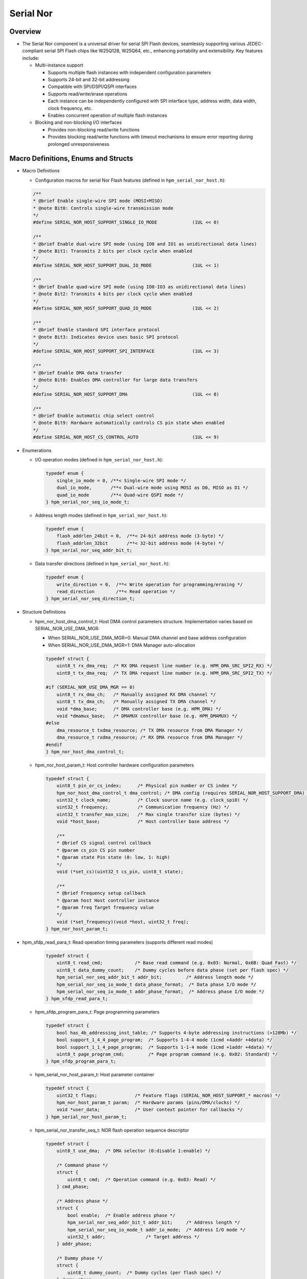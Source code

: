.. _serial_nor:

Serial Nor
==========================

Overview
--------

- The Serial Nor component is a universal driver for serial SPI Flash devices, seamlessly supporting various JEDEC-compliant serial SPI Flash chips like W25Q128, W25Q64, etc., enhancing portability and extensibility. Key features include:

  - Multi-instance support

    - Supports multiple flash instances with independent configuration parameters
    - Supports 24-bit and 32-bit addressing
    - Compatible with SPI/DSPI/QSPI interfaces
    - Supports read/write/erase operations
    - Each instance can be independently configured with SPI interface type, address width, data width, clock frequency, etc.
    - Enables concurrent operation of multiple flash instances

  - Blocking and non-blocking I/O interfaces

    - Provides non-blocking read/write functions
    - Provides blocking read/write functions with timeout mechanisms to ensure error reporting during prolonged unresponsiveness

Macro Definitions, Enums and Structs
------------------------------------

- Macro Definitions

  - Configuration macros for serial Nor Flash features (defined in ``hpm_serial_nor_host.h``):

  .. code-block:: c

        /**
        * @brief Enable single-wire SPI mode (MOSI+MISO)
        * @note Bit0: Controls single-wire transmission mode
        */
        #define SERIAL_NOR_HOST_SUPPORT_SINGLE_IO_MODE             (1UL << 0)

        /**
        * @brief Enable dual-wire SPI mode (using IO0 and IO1 as unidirectional data lines)
        * @note Bit1: Transmits 2 bits per clock cycle when enabled
        */
        #define SERIAL_NOR_HOST_SUPPORT_DUAL_IO_MODE               (1UL << 1)

        /**
        * @brief Enable quad-wire SPI mode (using IO0-IO3 as unidirectional data lines)
        * @note Bit2: Transmits 4 bits per clock cycle when enabled
        */
        #define SERIAL_NOR_HOST_SUPPORT_QUAD_IO_MODE               (1UL << 2)

        /**
        * @brief Enable standard SPI interface protocol
        * @note Bit3: Indicates device uses basic SPI protocol
        */
        #define SERIAL_NOR_HOST_SUPPORT_SPI_INTERFACE              (1UL << 3)

        /**
        * @brief Enable DMA data transfer
        * @note Bit8: Enables DMA controller for large data transfers
        */
        #define SERIAL_NOR_HOST_SUPPORT_DMA                        (1UL << 8)

        /**
        * @brief Enable automatic chip select control
        * @note Bit9: Hardware automatically controls CS pin state when enabled
        */
        #define SERIAL_NOR_HOST_CS_CONTROL_AUTO                    (1UL << 9)

- Enumerations

  - I/O operation modes (defined in ``hpm_serial_nor_host.h``):

    .. code-block:: c

        typedef enum {
            single_io_mode = 0, /**< Single-wire SPI mode */
            dual_io_mode,       /**< Dual-wire mode using MOSI as D0, MISO as D1 */
            quad_io_mode        /**< Quad-wire QSPI mode */
        } hpm_serial_nor_seq_io_mode_t;

  - Address length modes (defined in ``hpm_serial_nor_host.h``):

    .. code-block:: c

        typedef enum {
            flash_addrlen_24bit = 0,  /**< 24-bit address mode (3-byte) */
            flash_addrlen_32bit       /**< 32-bit address mode (4-byte) */
        } hpm_serial_nor_seq_addr_bit_t;

  - Data transfer directions (defined in ``hpm_serial_nor_host.h``):

    .. code-block:: c

        typedef enum {
            write_direction = 0,  /**< Write operation for programming/erasing */
            read_direction        /**< Read operation */
        } hpm_serial_nor_seq_direction_t;

- Structure Definitions

  - hpm_nor_host_dma_control_t: Host DMA control parameters structure. Implementation varies based on SERIAL_NOR_USE_DMA_MGR:

    - When SERIAL_NOR_USE_DMA_MGR=0: Manual DMA channel and base address configuration
    - When SERIAL_NOR_USE_DMA_MGR=1: DMA Manager auto-allocation

    .. code-block:: c

        typedef struct {
            uint8_t rx_dma_req;  /* RX DMA request line number (e.g. HPM_DMA_SRC_SPI2_RX) */
            uint8_t tx_dma_req;  /* TX DMA request line number (e.g. HPM_DMA_SRC_SPI2_TX) */

        #if (SERIAL_NOR_USE_DMA_MGR == 0)
            uint8_t rx_dma_ch;   /* Manually assigned RX DMA channel */
            uint8_t tx_dma_ch;   /* Manually assigned TX DMA channel */
            void *dma_base;      /* DMA controller base (e.g. HPM_DMA) */
            void *dmamux_base;   /* DMAMUX controller base (e.g. HPM_DMAMUX) */
        #else
            dma_resource_t txdma_resource; /* TX DMA resource from DMA Manager */
            dma_resource_t rxdma_resource; /* RX DMA resource from DMA Manager */
        #endif
        } hpm_nor_host_dma_control_t;

  - hpm_nor_host_param_t: Host controller hardware configuration parameters

    .. code-block:: c

        typedef struct {
            uint8_t pin_or_cs_index;      /* Physical pin number or CS index */
            hpm_nor_host_dma_control_t dma_control; /* DMA config (requires SERIAL_NOR_HOST_SUPPORT_DMA) */
            uint32_t clock_name;          /* Clock source name (e.g. clock_spi0) */
            uint32_t frequency;           /* Communication frequency (Hz) */
            uint32_t transfer_max_size;   /* Max single transfer size (bytes) */
            void *host_base;              /* Host controller base address */

            /**
            * @brief CS signal control callback
            * @param cs_pin CS pin number
            * @param state Pin state (0: low, 1: high)
            */
            void (*set_cs)(uint32_t cs_pin, uint8_t state);

            /**
            * @brief Frequency setup callback
            * @param host Host controller instance
            * @param freq Target frequency value
            */
            void (*set_frequency)(void *host, uint32_t freq);
        } hpm_nor_host_param_t;

- hpm_sfdp_read_para_t: Read operation timing parameters (supports different read modes)

    .. code-block:: c

        typedef struct {
            uint8_t read_cmd;            /* Base read command (e.g. 0x03: Normal, 0x6B: Quad Fast) */
            uint8_t data_dummy_count;    /* Dummy cycles before data phase (set per flash spec) */
            hpm_serial_nor_seq_addr_bit_t addr_bit;         /* Address length mode */
            hpm_serial_nor_seq_io_mode_t data_phase_format;  /* Data phase I/O mode */
            hpm_serial_nor_seq_io_mode_t addr_phase_format;  /* Address phase I/O mode */
        } hpm_sfdp_read_para_t;

  - hpm_sfdp_program_para_t: Page programming parameters

    .. code-block:: c

        typedef struct {
            bool has_4b_addressing_inst_table; /* Supports 4-byte addressing instructions (>128Mb) */
            bool support_1_4_4_page_program;  /* Supports 1-4-4 mode (1cmd +4addr +4data) */
            bool support_1_1_4_page_program;  /* Supports 1-1-4 mode (1cmd +1addr +4data) */
            uint8_t page_program_cmd;         /* Page program command (e.g. 0x02: Standard) */
        } hpm_sfdp_program_para_t;

  - hpm_serial_nor_host_param_t: Host parameter container

    .. code-block:: c

        typedef struct {
            uint32_t flags;              /* Feature flags (SERIAL_NOR_HOST_SUPPORT_* macros) */
            hpm_nor_host_param_t param;  /* Hardware params (pins/DMA/clocks) */
            void *user_data;             /* User context pointer for callbacks */
        } hpm_serial_nor_host_param_t;

  - hpm_serial_nor_transfer_seq_t: NOR flash operation sequence descriptor

    .. code-block:: c

        typedef struct {
            uint8_t use_dma;  /* DMA selector (0:disable 1:enable) */

            /* Command phase */
            struct {
                uint8_t cmd;  /* Operation command (e.g. 0x03: Read) */
            } cmd_phase;

            /* Address phase */
            struct {
                bool enable;  /* Enable address phase */
                hpm_serial_nor_seq_addr_bit_t addr_bit;     /* Address length */
                hpm_serial_nor_seq_io_mode_t addr_io_mode;  /* Address I/O mode */
                uint32_t addr;               /* Target address */
            } addr_phase;

            /* Dummy phase */
            struct {
                uint8_t dummy_count;  /* Dummy cycles (per flash spec) */
            } dummy_phase;

            /* Data phase */
            struct {
                hpm_serial_nor_seq_direction_t direction;  /* Data direction */
                hpm_serial_nor_seq_io_mode_t data_io_mode;  /* Data I/O mode */
                uint32_t len;    /* Data length (bytes) */
                uint8_t *buf;    /* Data buffer pointer */
            } data_phase;
        } hpm_serial_nor_transfer_seq_t;

  - serial_nor_host_ops_t: Host controller operations

    .. code-block:: c

        typedef struct {
            hpm_stat_t (*init)(void *host);
            hpm_stat_t (*transfer)(void *host, hpm_serial_nor_transfer_seq_t *seq);
            void (*set_cs)(uint32_t cs_pin, uint8_t state);
            void (*set_frequency)(void *host, uint32_t freq);
            void *user_data;
        } serial_nor_host_ops_t;

  - hpm_serial_nor_host_t: Complete host instance

    .. code-block:: c

        typedef struct {
            hpm_serial_nor_host_param_t host_param;  /* Host configuration */
            serial_nor_host_ops_t host_ops;          /* Hardware operations */
            void *user_data;                        /* Extension pointer */
        } hpm_serial_nor_host_t;

  - hpm_serial_nor_t: Full device descriptor

    .. code-block:: c

        typedef struct {
            hpm_serial_nor_host_t host;          /* Host driver instance */
            hpm_sfdp_read_para_t nor_read_para;  /* Read timing config */
            hpm_sfdp_program_para_t nor_program_para; /* Program config */
            hpm_serial_nor_info_t flash_info;    /* Physical characteristics */
        } hpm_serial_nor_t;

API Call Flow Introduction
-------------------------------

Define Serial NOR Initialization Variables
~~~~~~~~~~~~~~~~~~~~~~~~~~~~~~~~~~~~~~~~~~~~~~~

- Define a ``hpm_serial_nor_t`` struct variable. Example:

.. code-block:: c

    hpm_serial_nor_t nor_flash_dev;

Initialize Serial NOR Host Parameters
~~~~~~~~~~~~~~~~~~~~~~~~~~~~~~~~~~~~~~~~~~~~~

- Main initialization for flash device's host member:

    .. code-block:: c

        #define APP_SPI_DATA_LEN_IN_BITS   (8U)
        #define PORT_SPI_IO_MODE           SERIAL_NOR_HOST_SUPPORT_DUAL_IO_MODE
        #define PORT_SPI_BASE              HPM_SPI2
        #define PORT_SPI_CLK_NAME          clock_spi2
        #define PORT_SPI_NOR_DMA           HPM_HDMA
        #define PORT_SPI_NOR_DMAMUX        HPM_DMAMUX
        #define PORT_SPI_RX_DMA_REQ        HPM_DMA_SRC_SPI2_RX
        #define PORT_SPI_TX_DMA_REQ        HPM_DMA_SRC_SPI2_TX
        #define PORT_SPI_RX_DMA_CH         0
        #define PORT_SPI_TX_DMA_CH         1
        #define PORT_SPI_CLK_FREQUENCY     (40000000u)

        ATTR_WEAK hpm_stat_t serial_nor_get_board_host(hpm_serial_nor_host_t *host)
        {
            /* Host capability flags */
            host->host_param.flags =  PORT_SPI_IO_MODE |            /* Dual I/O mode */
                                    SERIAL_NOR_HOST_SUPPORT_DMA |  /* Enable DMA */
                                    SERIAL_NOR_HOST_SUPPORT_SPI_INTERFACE; /* SPI protocol */

            /* Hardware parameters */
            host->host_param.param.set_cs = board_write_spi_cs;     /* CS control callback */
            host->host_param.param.set_frequency = set_spi_clk_frequency; /* Clock config */
            host->host_param.param.clock_name = PORT_SPI_CLK_NAME;  /* Clock source */
            host->host_param.param.pin_or_cs_index = BOARD_SPI_CS_PIN; /* CS pin/index */
            host->host_param.param.host_base = PORT_SPI_BASE;       /* SPI base address */

        #if (SERIAL_NOR_USE_DMA_MGR == 0)
            /* Manual DMA resource configuration */
            host->host_param.param.dma_control.dma_base = PORT_SPI_NOR_DMA; /* DMA ctrl base */
            host->host_param.param.dma_control.dmamux_base = PORT_SPI_NOR_DMAMUX; /* DMAMUX */
            host->host_param.param.dma_control.rx_dma_ch = PORT_SPI_RX_DMA_CH; /* RX channel */
            host->host_param.param.dma_control.tx_dma_ch = PORT_SPI_TX_DMA_CH; /* TX channel */
        #endif

            /* Common DMA request lines */
            host->host_param.param.dma_control.rx_dma_req = PORT_SPI_RX_DMA_REQ; /* RX request */
            host->host_param.param.dma_control.tx_dma_req = PORT_SPI_TX_DMA_REQ; /* TX request */

            host->host_param.param.frequency = PORT_SPI_CLK_FREQUENCY; /* 40MHz clock */
            host->host_param.param.transfer_max_size = SPI_SOC_TRANSFER_COUNT_MAX; /* Max transfer */
            host->host_param.param.user_data = NULL; /* User context pointer */

            return status_success;
        }

        serial_nor_get_board_host(&nor_flash_dev.host);

- When the DMA Manager component is enabled, there is no need to manually configure the DMA channel; only the DMA request line needs to be configured.
- The SPI clock source must be enabled, and the SPI-related pins must be initialized.

serial_nor Initialization
~~~~~~~~~~~~~~~~~~~~~~~~~

- Call ``hpm_serial_nor_init`` API to initialize serial_nor device. During this process, parameters from ``nor_flash_dev`` will be applied to the ``flash`` parameter, and return NOR flash device information via ``hpm_serial_nor_info_t``.

    - ``hpm_serial_nor_init`` API prototype:

        .. code-block:: c

            hpm_stat_t hpm_serial_nor_init(hpm_serial_nor_t *flash, hpm_serial_nor_info_t *info);

    - Parameter description

        .. list-table::
            :widths: 20 30 50
            :header-rows: 1

            * - Parameter
              - Type
              - Description
            * - flash
              - ``hpm_serial_nor_t *``
              - [in] Pointer to NOR Flash device instance
            * - info
              - ``hpm_serial_nor_info_t *``
              - [out] Output parameter for flash physical characteristics

    - Return value

      - ``status_success``: Initialization successful
      - ``status_invalid_argument``: Invalid parameter
      - ``status_spi_nor_flash_not_identified``: Flash chip not recognized

    - Core functionality:

        - Hardware interface initialization:
            - Bind SPI host operation functions
            - Initialize SPI controller hardware
            - Configure initial communication frequency (10MHz for SFDP reading)

        - Flash parameter identification:
            - Read SFDP parameter table (JEDEC standard)
            - Parse physical parameters: page/sector/block sizes
            - Get capacity info (24-bit/32-bit addressing)

        - Operation mode configuration:
            - Auto-attempt quad mode enablement (QE bit setting)
            - Configure optimal read/write timing
            - Setup DMA transfer mode (if enabled)

        - Information synchronization:
            - Output parsed flash parameters via info
            - Return initialization status (success/failure reason)

- **Example**: Initialize serial_nor and retrieve flash info

    .. code-block:: c

            hpm_stat_t stat;
            hpm_serial_nor_info_t flash_info;
            stat = hpm_serial_nor_init(&nor_flash_dev, &flash_info);
            if (stat != status_success) {
                printf("SPI NOR Flash initialization failed\n");
            } else {
                printf("SPI NOR Flash initialized successfully\n");
                if (hpm_serial_nor_get_info(&nor_flash_dev, &flash_info) == status_success) {
                    printf("Flash SFDP version: %d\n", flash_info.sfdp_version);
                    printf("Flash size: %d KB\n", flash_info.size_in_kbytes);
                    printf("Page size: %d Bytes\n", flash_info.page_size);
                    printf("Sector size: %d KB\n", flash_info.sector_size_kbytes);
                    printf("Block size: %d KB\n", flash_info.block_size_kbytes);
                    printf("Sector erase command: 0x%02x\n", flash_info.sector_erase_cmd);
                    printf("Block erase command: 0x%02x\n", flash_info.block_erase_cmd);
                }
            }

serial_nor Check NOR Flash Busy Status
~~~~~~~~~~~~~~~~~~~~~~~~~~~~~~~~~~~~~~~

- During NOR Flash operations (e.g. non-blocking erase/program), need to check device busy status.

- Use ``hpm_serial_nor_is_busy`` API to check if device is busy:

    - API prototype:

      .. code-block:: c

            hpm_stat_t hpm_serial_nor_is_busy(hpm_serial_nor_t *flash);

    - Parameters:

        .. list-table::
            :widths: 20 30 50
            :header-rows: 1

            * - Parameter
              - Type
              - Description
            * - flash
              - ``hpm_serial_nor_t *``
              - [in] Initialized NOR Flash device instance pointer

    - Return values:

      - ``status_spi_nor_flash_is_busy``: Device busy (erase/program in progress)
      - ``status_success``: Device ready
      - ``status_invalid_argument``: Invalid parameter (NULL pointer)

- **Example**:

    .. code-block:: c

            /* Wait erase operation complete */
            while(hpm_serial_nor_is_busy(&nor_flash_dev) == status_spi_nor_flash_is_busy) {
                hpm_spi_nor_udelay(100); /* Delay 100us */
            }
            printf("Flash operation completed\n");

- **Important Notes**

    - This API doesn't implement retry mechanism internally, caller must implement polling logic

serial_nor Erase Operations
~~~~~~~~~~~~~~~~~~~~~~~~~~~

- Includes both blocking and non-blocking interfaces. Non-blocking erase supports sector/block operations,
  while blocking erase supports sector/block/chip erase and address-range based erase.

Non-Blocking Erase Interfaces
^^^^^^^^^^^^^^^^^^^^^^^^^^^^^^

Sector Erase
""""""""""""
- Use ``hpm_serial_nor_erase_sector_nonblocking`` API for non-blocking sector erase:

    - API prototype:

        .. code-block:: c

            hpm_stat_t hpm_serial_nor_erase_sector_nonblocking(hpm_serial_nor_t *flash, uint32_t sector_addr);

    - Parameters:

        .. list-table::
            :widths: 20 30 50
            :header-rows: 1

            * - Parameter
              - Type
              - Description
            * - flash
              - ``hpm_serial_nor_t *``
              - [in] Initialized NOR Flash device instance
            * - sector_addr
              - ``uint32_t``
              - [in] Target sector address (must be sector-aligned)

    - Return values:

        - ``status_success``: Erase command sent successfully
        - ``status_invalid_argument``: Invalid parameters (NULL pointer/address misaligned)
        - ``status_spi_nor_flash_is_busy``: Flash device busy

- **Example**:

    .. code-block:: c

           /* Erase sector starting at 0x8000 */
            hpm_stat_t status = hpm_serial_nor_erase_sector_nonblocking(&nor_flash_dev, 0x8000);

            if (status == status_success) {
                /* Perform other tasks here */
                while(hpm_serial_nor_is_busy(&nor_flash_dev) == status_spi_nor_flash_is_busy) {
                    /* Wait for erase completion */
                }
                printf("Sector erase completed\n");
            } else {
                printf("Erase failed: 0x%08X\n", status);
            }

- **Important Notes**

    - Must ensure sector_addr is integer multiple of sector size (flash_info.sector_size_kbytes)
    - Should check flash readiness via hpm_serial_nor_is_busy() before calling

Block Erase
"""""""""""

- Use ``hpm_serial_nor_erase_block_nonblocking`` API for non-blocking block erase:

    - API prototype:

        .. code-block:: c

            hpm_stat_t hpm_serial_nor_erase_block_nonblocking(hpm_serial_nor_t *flash, uint32_t block_addr);

    - Parameters:

        .. list-table::
            :widths: 20 30 50
            :header-rows: 1

            * - Parameter
              - Type
              - Description
            * - flash
              - ``hpm_serial_nor_t *``
              - [in] Initialized NOR Flash device instance pointer
            * - block_addr
              - ``uint32_t``
              - [in] Target block address (must be block-aligned, get block size via flash_info.block_size_kbytes)

    - Return values:
        - ``status_success``: Erase command sent successfully
        - ``status_invalid_argument``: Invalid parameters (NULL pointer/address misaligned)
        - ``status_spi_nor_flash_is_busy``: Flash device busy

    - **Example**:

        .. code-block:: c

            /* Erase block starting at 0x10000 */
            hpm_stat_t status = hpm_serial_nor_erase_block_nonblocking(&nor_flash_dev, 0x10000);
            if (status == status_success) {
                /* Perform other tasks here */
                while(hpm_serial_nor_is_busy(&nor_flash_dev) == status_spi_nor_flash_is_busy) {
                    /* Wait for erase completion */
                }
                printf("Block erase completed\n");
            } else {
                printf("Erase failed: 0x%08X\n", status);
            }

- **Important Notes**

    - Must ensure block_addr is integer multiple of block size (flash_info.block_size_kbytes)
    - Should check flash readiness via hpm_serial_nor_is_busy() before calling

Blocking Erase Interfaces
^^^^^^^^^^^^^^^^^^^^^^^^^

Chip Erase
""""""""""
- Use ``hpm_serial_nor_erase_chip`` API for full chip erase:

    - API prototype:

        .. code-block:: c

            hpm_stat_t hpm_serial_nor_erase_chip(hpm_serial_nor_t *flash);

    - Parameters:

        .. list-table::
            :widths: 20 30 50
            :header-rows: 1

            * - Parameter
              - Type
              - Description
            * - flash
              - ``hpm_serial_nor_t *``
              - [in] Initialized NOR Flash device instance

    - Return values:

        - ``status_success``: Erase operation completed
        - ``status_invalid_argument``: Invalid parameters (NULL pointer)
        - ``status_spi_nor_flash_is_busy``: Device busy state timeout

- **Example**:

    .. code-block:: c

        /* Perform full chip erase */
        hpm_stat_t status = hpm_serial_nor_erase_chip(&nor_flash_dev);
        if (status == status_success) {
            printf("Full chip erase succeeded\n");
        } else {
            printf("Erase failed: 0x%08X\n", status);
        }

- **Important Notes**
    - This operation will erase ALL data on the chip - use with extreme caution!
    - Typical erase time reference: MX25L25635F takes ~150 seconds

Sector Erase
""""""""""""
- Use ``hpm_serial_nor_erase_sector_blocking`` API for sector erase:

    - API prototype:

        .. code-block:: c

            hpm_stat_t hpm_serial_nor_erase_sector_blocking(hpm_serial_nor_t *flash, uint32_t sector_addr);

    - Parameters:

        .. list-table::
            :widths: 20 30 50
            :header-rows: 1

            * - Parameter
              - Type
              - Description
            * - flash
              - ``hpm_serial_nor_t *``
              - [in] Initialized NOR Flash device instance
            * - sector_addr
              - ``uint32_t``
              - [in] Target sector address (must be sector-aligned, get sector size via flash_info.sector_size_kbytes)

    - Return values:

        - ``status_success``: Sector erase completed
        - ``status_invalid_argument``: Invalid parameters (NULL pointer/address misaligned)
        - ``status_spi_nor_flash_is_busy``: Flash device busy state timeout

    - **Example**:

        .. code-block:: c

            /* Erase sector starting at 0x8000 */
            hpm_stat_t status = hpm_serial_nor_erase_sector_blocking(&nor_flash_dev, 0x8000);
            if (status == status_success) {
                printf("Sector erase succeeded\n");
            }

    - **Important Notes**

        - Must ensure sector_addr is integer multiple of sector size (flash_info.sector_size_kbytes)

Block Erase
"""""""""""
- Use ``hpm_serial_nor_erase_block_blocking`` API for blocking block erase:

    - API prototype:

        .. code-block:: c

            hpm_stat_t hpm_serial_nor_erase_block_blocking(hpm_serial_nor_t *flash, uint32_t block_addr);

    - Parameters:

        .. list-table::
            :widths: 20 30 50
            :header-rows: 1

            * - Parameter
              - Type
              - Description
            * - flash
              - ``hpm_serial_nor_t *``
              - [in] Initialized NOR Flash device instance pointer
            * - block_addr
              - ``uint32_t``
              - [in] Target block address (must be block-aligned)

    - Return values:

        - ``status_success``: Block erase completed
        - ``status_invalid_argument``: Invalid parameters (NULL pointer/address misaligned)
        - ``status_spi_nor_flash_is_busy``: Flash device busy timeout

    - **Example**:

        .. code-block:: c

            /* Erase block starting at 0x10000 */
            hpm_stat_t status = hpm_serial_nor_erase_block_blocking(&nor_flash_dev, 0x10000);
            if (status == status_success) {
                printf("Block erase succeeded\n");
            }

- **Important Notes**

    - Ensure block_addr is integer multiple of block size (flash_info.block_size_kbytes)
    - This operation will erase ALL data in specified block - use with caution!

Address-Range Erase
"""""""""""""""""""
- Use ``hpm_serial_nor_erase_blocking`` API for address-range erase:

    - API prototype:

        .. code-block:: c

            hpm_stat_t hpm_serial_nor_erase_blocking(hpm_serial_nor_t *flash, uint32_t start, uint32_t length);

    - Parameters:

        .. list-table::
            :widths: 20 30 50
            :header-rows: 1

            * - Parameter
              - Type
              - Description
            * - flash
              - ``hpm_serial_nor_t *``
              - [in] Initialized NOR Flash device instance
            * - start
              - ``uint32_t``
              - [in] Start address
            * - length
              - ``uint32_t``
              - [in] Erase length (bytes)

    - Return values:

        - ``status_success``: Erase operation completed
        - ``status_invalid_argument``: Invalid parameters
        - ``status_spi_nor_flash_is_busy``: Flash busy timeout

    - **Example**:

        .. code-block:: c

            /* Erase 1024 bytes starting at 0x20000 */
            hpm_stat_t status = hpm_serial_nor_erase_blocking(&nor_flash_dev, 0x20000, 1024);
            if (status == status_success) {
                printf("Address-range erase succeeded\n");
            } else {
                printf("Erase failed: 0x%08X\n", status);
            }

- **Important Notes**

    - Auto-adapt erase granularity: Prefer block erase (64KB) → sector erase (4KB)
    - Actual erased range will expand to sector/block boundaries

serial_nor Program Operations
~~~~~~~~~~~~~~~~~~~~~~~~~~~~~

- Includes both blocking and non-blocking interfaces. Non-blocking programming supports page-level operations,
  while blocking programming supports page/address-range based writes.

Non-Blocking Program Interface
^^^^^^^^^^^^^^^^^^^^^^^^^^^^^^^

- Use ``hpm_serial_nor_page_program_nonblocking`` API for non-blocking page programming:

    - API prototype:

        .. code-block:: c

            hpm_stat_t hpm_serial_nor_page_program_nonblocking(hpm_serial_nor_t *flash, uint8_t *buf, uint32_t data_len, uint32_t address);

    - Parameters:

        .. list-table::
            :widths: 20 30 50
            :header-rows: 1

            * - Parameter
              - Type
              - Description
            * - flash
              - ``hpm_serial_nor_t *``
              - [in] Initialized NOR Flash device instance
            * - buf
              - ``uint8_t *``
              - [in] Data buffer to be programmed
            * - data_len
              - ``uint32_t``
              - [in] Data length in bytes
            * - address
              - ``uint32_t``
              - [in] Target programming address

    - Return values:

        - ``status_success``: Program command sent successfully
        - ``status_invalid_argument``: Invalid parameters (NULL pointer/address misaligned/length exceeds limit)
        - ``status_spi_nor_flash_is_busy``: Device busy

    - **Example**:

        .. code-block:: c

            uint8_t write_buf[256];
            /* Fill data... */

            /* Non-blocking program at 0x1000 */
            hpm_stat_t status = hpm_serial_nor_page_program_nonblocking(&nor_flash_dev, write_buf, 256, 0x1000);
            if (status == status_success) {
                while(hpm_serial_nor_is_busy(&nor_flash_dev) == status_spi_nor_flash_is_busy) {
                    /* Perform other tasks */
                }
                printf("Page programming completed\n");
            }

- **Important Notes**

    - Must ensure address is integer multiple of page size (flash_info.page_size)
    - Should check device readiness via hpm_serial_nor_is_busy() before calling
    - Data length must not exceed page size
    - Requires sector to be pre-erased before programming

Blocking Program Interface
^^^^^^^^^^^^^^^^^^^^^^^^^^

- Call ``hpm_serial_nor_program_blocking`` API to program data of arbitrary length to specified address:

    - API prototype:

        .. code-block:: c

            hpm_stat_t hpm_serial_nor_program_blocking(hpm_serial_nor_t *flash, uint8_t *buf, uint32_t data_len, uint32_t address);

    - Parameters:

        .. list-table::
            :widths: 20 30 50
            :header-rows: 1

            * - Parameter
              - Type
              - Description
            * - flash
              - ``hpm_serial_nor_t *``
              - [in] Initialized NOR Flash device instance
            * - buf
              - ``uint8_t *``
              - [in] Data buffer to be programmed
            * - data_len
              - ``uint32_t``
              - [in] Data length in bytes
            * - address
              - ``uint32_t``
              - [in] Target programming address

    - Return values:

        - ``status_success``: Data programming completed
        - ``status_invalid_argument``: Invalid parameters (NULL pointer/address out of range)
        - ``status_spi_nor_flash_is_busy``: Flash device busy timeout

    - **Example**:

        .. code-block:: c

            uint8_t write_buf[256] = {0x01, 0x23, 0x45, 0x67};
            hpm_stat_t status = hpm_serial_nor_program_blocking(&nor_flash_dev, write_buf, sizeof(write_buf), 0x8000);
            if (status == status_success) {
                printf("Data programmed successfully\n");
            }

serial_nor Read Operations
~~~~~~~~~~~~~~~~~~~~~~~~~~~~~~

- Use ``hpm_serial_nor_read`` API for data reading:

    - API prototype:

        .. code-block:: c

            hpm_stat_t hpm_serial_nor_read(hpm_serial_nor_t *flash, uint8_t *buf, uint16_t data_len, uint32_t address);

    - Parameters:

        .. list-table::
            :widths: 20 30 50
            :header-rows: 1

            * - Parameter
              - Type
              - Description
            * - flash
              - ``hpm_serial_nor_t *``
              - [in] Initialized NOR Flash device instance
            * - buf
              - ``uint8_t *``
              - [in] Data buffer for read operation
            * - data_len
              - ``uint16_t``
              - [in] Data length in bytes
            * - address
              - ``uint32_t``
              - [in] Start address for reading

    - Return values:

        - ``status_success``: Data read successfully
        - ``status_invalid_argument``: Invalid parameters (NULL pointer/address out of range)
        - ``status_spi_nor_flash_is_busy``: Flash device busy timeout

    - **Example**:

        .. code-block:: c

            uint8_t read_buf[256];
            hpm_stat_t status = hpm_serial_nor_read(&nor_flash_dev, read_buf, sizeof(read_buf), 0x8000);
            if (status == status_success) {
                printf("Data read successfully\n");
            }

- **Important Notes**

    - Actual read speed depends on SPI clock configuration
    - Recommend 4-byte aligned data_len for optimal performance
    - Supports cross-page continuous reading (limited only by buffer size)
    - No pre-erase required before reading
    - Automatically handles address alignment and boundary crossing

.. note::

    - When DMA manager is enabled, the DMA channel allocation is managed by DMA manager.
      Avoid channel conflicts between serial_nor and other SPI components.

    - To get TX DMA resource used by serial_nor component, call ``hpm_serial_nor_get_tx_dma_mgr_resource`` API:

        - API prototype:

        .. code-block:: c

            dma_resource_t *hpm_serial_nor_get_tx_dma_mgr_resource(hpm_serial_nor_t *flash);

    - To get RX DMA resource used by serial_nor component, call ``hpm_serial_nor_get_rx_dma_mgr_resource`` API:

        - API prototype:

        .. code-block:: c

            dma_resource_t *hpm_serial_nor_get_rx_dma_mgr_resource(hpm_serial_nor_t *flash);

    - **Example**: How to use DMA resource APIs and configure DMA channels

        .. code-block:: c

            /* SPI initialization omitted... */

            /* Get TX DMA resource */
            dma_resource_t *tx_dma_resource = hpm_serial_nor_get_tx_dma_mgr_resource(&nor_flash_dev);
            if (tx_dma_resource != NULL) {
                printf("TX DMA channel resource obtained successfully.\n");
                printf("TX DMA instance: %d, TX DMA channel: %d\n",
                       tx_dma_resource->dma_instance,
                       tx_dma_resource->dma_channel);
                /* Set TX DMA interrupt priority to 1 */
                dma_mgr_enable_dma_irq_with_priority(tx_dma_resource, 1);
            }

            /* Get RX DMA resource */
            dma_resource_t *rx_dma_resource = hpm_serial_nor_get_rx_dma_mgr_resource(&nor_flash_dev);
            if (rx_dma_resource != NULL) {
                printf("RX DMA channel resource obtained successfully.\n");
                printf("RX DMA instance: %d, RX DMA channel: %d\n",
                       rx_dma_resource->dma_instance,
                       rx_dma_resource->dma_channel);
                /* Set RX DMA interrupt priority to 1 */
                dma_mgr_enable_dma_irq_with_priority(rx_dma_resource, 1);
            }

